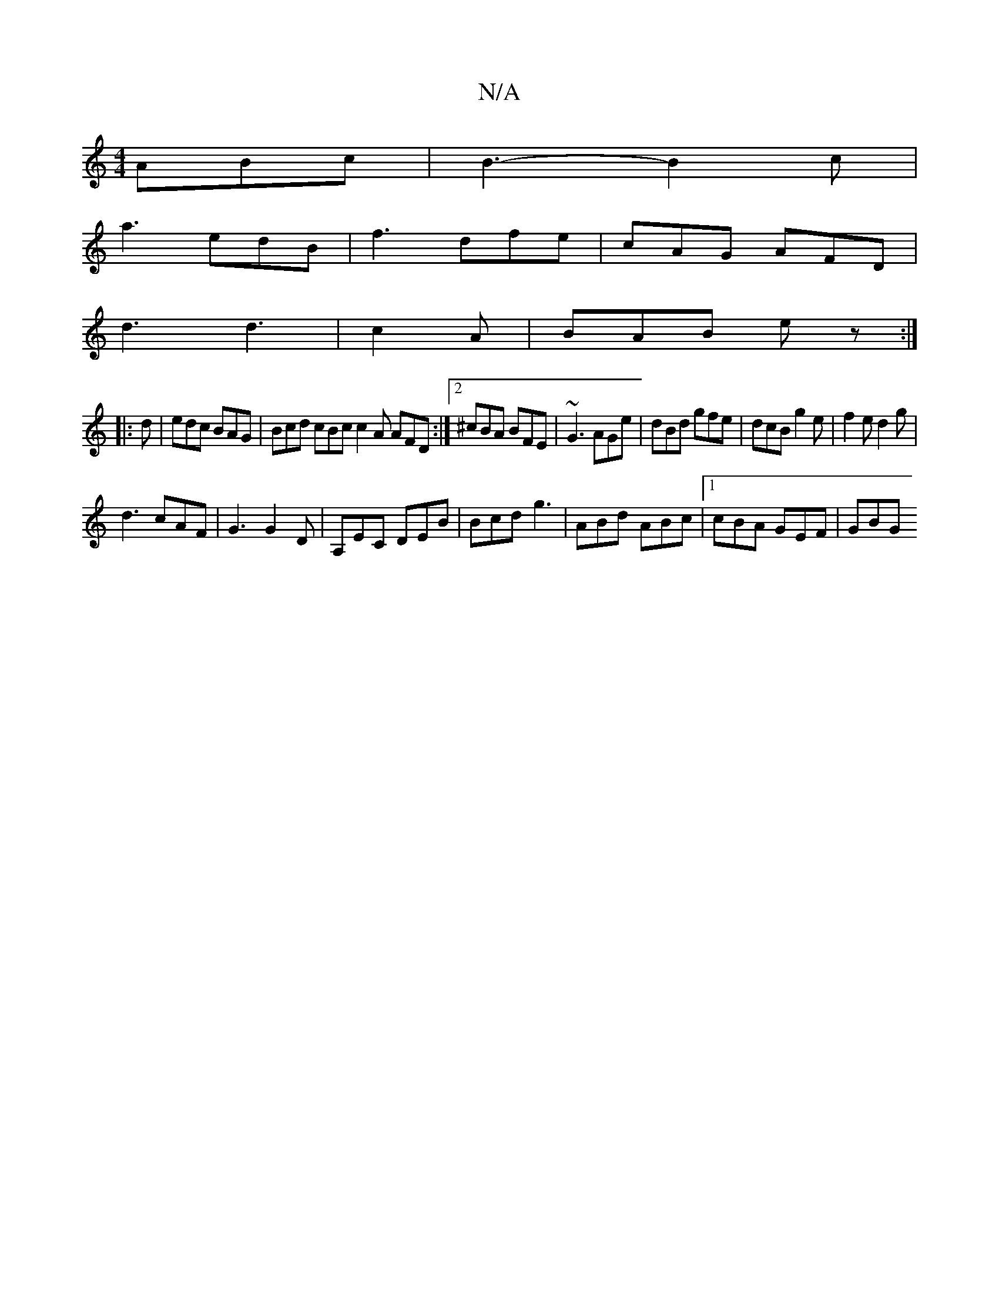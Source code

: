 X:1
T:N/A
M:4/4
R:N/A
K:Cmajor
 ABc | B3-B2c|
a3 edB|f3 dfe|cAG AFD|
d3 d3|c2A|BAB ez:|
|:d|edc BAG|Bcd cBc c2A `AFD:|2 ^cBA BFE | ~G3 AGe | dBd gfe | dcB g2 e|f2 e d2 g |
d3 cAF | G3 G2D | A,EC DEB|Bcd g3|ABd ABc |1 cBA GEF | GBG 